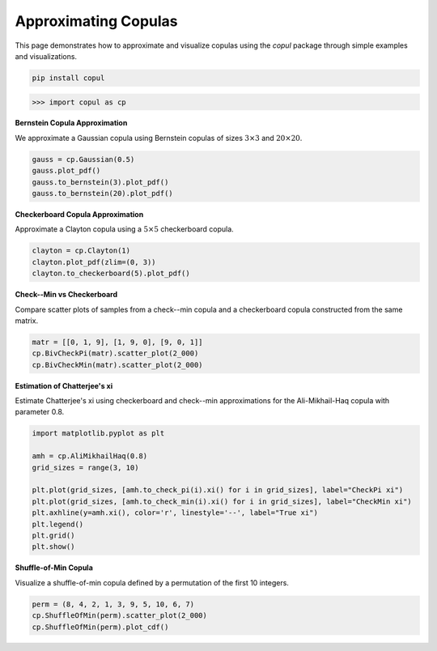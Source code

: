 Approximating Copulas
===========================

This page demonstrates how to approximate and visualize copulas using the `copul` package through simple examples and visualizations.

.. highlight:: bash
.. code-block:: bash

    pip install copul

.. highlight:: python
.. code-block:: python

    >>> import copul as cp



**Bernstein Copula Approximation**

We approximate a Gaussian copula using Bernstein copulas of sizes :math:`3 \times 3` and :math:`20 \times 20`.

.. code-block:: python

    gauss = cp.Gaussian(0.5)
    gauss.plot_pdf()
    gauss.to_bernstein(3).plot_pdf()
    gauss.to_bernstein(20).plot_pdf()

.. image:: _static/images/gauss_cop.png
   :alt: Gaussian copula
   :width: 220px

.. image:: _static/images/gauss_bernstein_3.png
   :alt: Bernstein (3x3) approximation
   :width: 220px

.. image:: _static/images/gauss_bernstein_20.png
   :alt: Bernstein (20x20) approximation
   :width: 220px



**Checkerboard Copula Approximation**

Approximate a Clayton copula using a :math:`5 \times 5` checkerboard copula.

.. code-block:: python

    clayton = cp.Clayton(1)
    clayton.plot_pdf(zlim=(0, 3))
    clayton.to_checkerboard(5).plot_pdf()

.. image:: _static/images/clayton_1.png
   :alt: Clayton copula (theta=1)
   :width: 320px

.. image:: _static/images/clayton_checkerboard_5.png
   :alt: Checkerboard (5x5) approximation
   :width: 320px



**Check--Min vs Checkerboard**

Compare scatter plots of samples from a check--min copula and a checkerboard copula constructed from the same matrix.

.. code-block:: python

    matr = [[0, 1, 9], [1, 9, 0], [9, 0, 1]]
    cp.BivCheckPi(matr).scatter_plot(2_000)
    cp.BivCheckMin(matr).scatter_plot(2_000)

.. image:: _static/images/checkerboard_scatter.png
   :alt: BivCheckPi sample
   :width: 300px

.. image:: _static/images/check_min_scatter.png
   :alt: BivCheckMin sample
   :width: 300px

**Estimation of Chatterjee's xi**

Estimate Chatterjee's xi using checkerboard and check--min approximations for the Ali-Mikhail-Haq copula with parameter 0.8.

.. code-block:: python

    import matplotlib.pyplot as plt

    amh = cp.AliMikhailHaq(0.8)
    grid_sizes = range(3, 10)

    plt.plot(grid_sizes, [amh.to_check_pi(i).xi() for i in grid_sizes], label="CheckPi xi")
    plt.plot(grid_sizes, [amh.to_check_min(i).xi() for i in grid_sizes], label="CheckMin xi")
    plt.axhline(y=amh.xi(), color='r', linestyle='--', label="True xi")
    plt.legend()
    plt.grid()
    plt.show()

.. image:: _static/images/amh_xi.png
   :alt: Xi estimation plot
   :width: 500px



**Shuffle-of-Min Copula**

Visualize a shuffle-of-min copula defined by a permutation of the first 10 integers.

.. code-block:: python

    perm = (8, 4, 2, 1, 3, 9, 5, 10, 6, 7)
    cp.ShuffleOfMin(perm).scatter_plot(2_000)
    cp.ShuffleOfMin(perm).plot_cdf()

.. image:: _static/images/shuffle_of_min_10.png
   :alt: Shuffle-of-min sample
   :width: 300px

.. image:: _static/images/shuffle_of_min_cdf_10.png
   :alt: Shuffle-of-min CDF
   :width: 300px